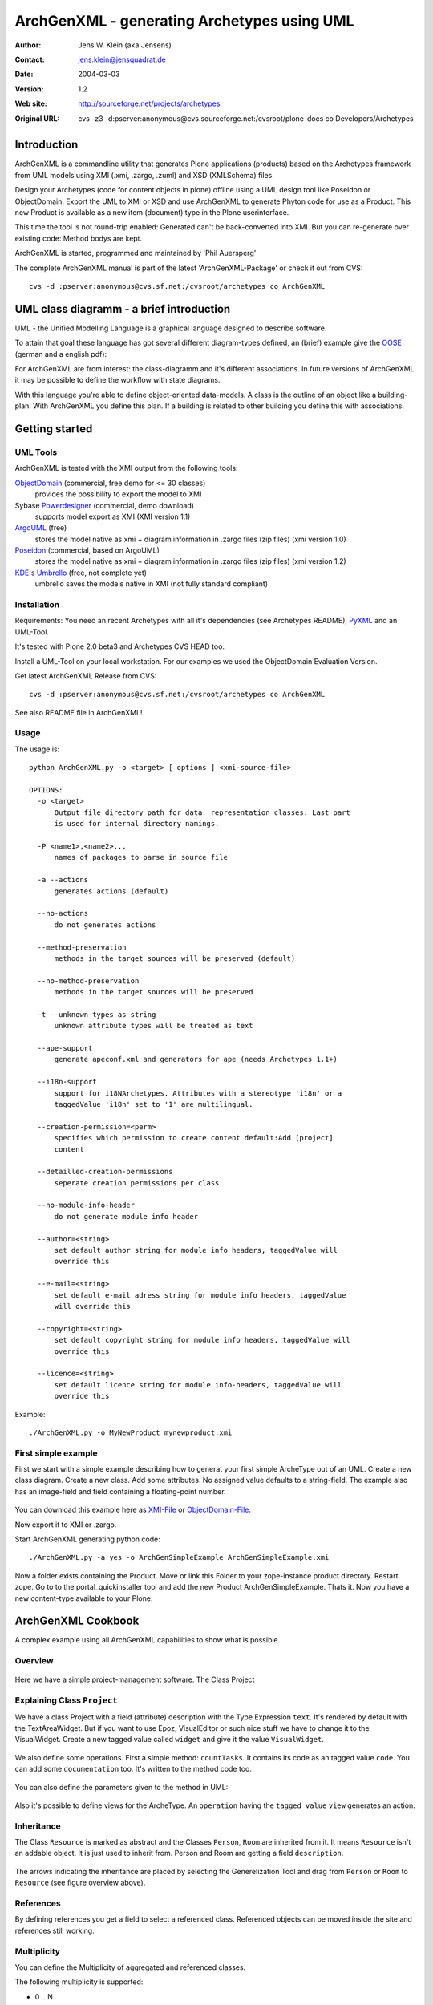 --------------------------------------------
ArchGenXML - generating Archetypes using UML
--------------------------------------------

:Author: Jens W. Klein (aka Jensens)
:Contact: jens.klein@jensquadrat.de
:Date: $Date: 2004/03/03 12:59:32 $
:Version: $Revision: 1.2 $
:Web site: http://sourceforge.net/projects/archetypes
:Original URL: cvs -z3 -d:pserver:anonymous@cvs.sourceforge.net:/cvsroot/plone-docs co Developers/Archetypes


Introduction
============

ArchGenXML is a commandline utility that generates Plone applications (products)
based on the Archetypes framework from UML models using XMI (.xmi, .zargo, .zuml) and XSD (XMLSchema) files.

Design your Archetypes (code for content objects in plone) offline using a UML design tool
like Poseidon or ObjectDomain. Export the UML to XMI or XSD and use ArchGenXML to generate
Phyton code for use as a Product. This new Product is available as a new item (document) type
in the Plone userinterface.

This time the tool is not round-trip enabled: Generated can't be back-converted into XMI.
But you can re-generate over existing code: Method bodys are kept.

ArchGenXML is started, programmed and maintained by 'Phil Auersperg'

The complete ArchGenXML manual is part of the latest 'ArchGenXML-Package'
or check it out from CVS::

    cvs -d :pserver:anonymous@cvs.sf.net:/cvsroot/archetypes co ArchGenXML

.. _'Phil Auersperg': phil@bluedynamics.org

.. _'ArchGenXML-Package': http://sourceforge.net/project/showfiles.php?group_id=75272&package_id=103241



UML class diagramm - a brief introduction
=========================================

UML - the Unified Modelling Language is a graphical language designed to describe software.

To attain that goal these language has got several different diagram-types defined, an (brief) example give the
OOSE_ (german and a english pdf):

.. _OOSE:           http://www.oose.de/notationuml14/

For ArchGenXML are from interest: the class-diagramm and it's different associations.
In future versions of ArchGenXML it may be possible to define the workflow with state diagrams.

With this language you're able to define object-oriented data-models.
A class is the outline of an object like a building-plan. With ArchGenXML you define this plan.
If a building is related to other building you define this with associations.

Getting started
===============

UML Tools
---------

ArchGenXML is tested with the XMI output from the following tools:

ObjectDomain_ (commercial, free demo for <= 30 classes)
    provides the possibility to export the model to XMI

Sybase Powerdesigner_ (commercial, demo download)
    supports model export as XMI (XMI version 1.1)

ArgoUML_ (free)
    stores the model native as xmi + diagram information in .zargo files (zip files) (xmi version 1.0)

Poseidon_  (commercial, based on ArgoUML)
    stores the model native as xmi + diagram information in .zargo files (zip files) (xmi version 1.2)

KDE_'s Umbrello_  (free, not complete yet)
    umbrello saves the models native in XMI (not fully standard compliant)

.. _ObjectDomain:   http://www.objectdomain.com/_odR30/odR3download.html
.. _Powerdesigner:  http://www.sybase.com/
.. _ArgoUML:        http://argouml.tigris.org/
.. _Poseidon:       http://www.gentleware.com/
.. _KDE:            http://www.kde.org/
.. _Umbrello:       http://www.umbrello.org/



Installation
------------
Requirements: You need an recent Archetypes with all it's dependencies (see Archetypes README), PyXML_ and an UML-Tool.

It's tested with Plone 2.0 beta3 and Archetypes CVS HEAD too.

Install a UML-Tool on your local workstation. For our examples we used the ObjectDomain Evaluation Version.

Get latest ArchGenXML Release from CVS::

    cvs -d :pserver:anonymous@cvs.sf.net:/cvsroot/archetypes co ArchGenXML

See also README file in ArchGenXML!

.. _PyXML:       http://pyxml.sourceforge.net/

Usage
-----

The usage is::

  python ArchGenXML.py -o <target> [ options ] <xmi-source-file>

  OPTIONS:
    -o <target>
        Output file directory path for data  representation classes. Last part
        is used for internal directory namings.

    -P <name1>,<name2>...
        names of packages to parse in source file

    -a --actions
        generates actions (default)

    --no-actions
        do not generates actions

    --method-preservation
        methods in the target sources will be preserved (default)

    --no-method-preservation
        methods in the target sources will be preserved

    -t --unknown-types-as-string
        unknown attribute types will be treated as text

    --ape-support
        generate apeconf.xml and generators for ape (needs Archetypes 1.1+)

    --i18n-support
        support for i18NArchetypes. Attributes with a stereotype 'i18n' or a
        taggedValue 'i18n' set to '1' are multilingual.

    --creation-permission=<perm>
        specifies which permission to create content default:Add [project]
        content

    --detailled-creation-permissions
        seperate creation permissions per class

    --no-module-info-header
        do not generate module info header

    --author=<string>
        set default author string for module info headers, taggedValue will
        override this

    --e-mail=<string>
        set default e-mail adress string for module info headers, taggedValue
        will override this

    --copyright=<string>
        set default copyright string for module info headers, taggedValue will
        override this

    --licence=<string>
        set default licence string for module info-headers, taggedValue will
        override this

Example::

    ./ArchGenXML.py -o MyNewProduct mynewproduct.xmi


First simple example
--------------------

First we start with a simple example describing how to generat your first simple
ArcheType out of an UML. Create a new class diagram. Create a new class.
Add some attributes.
No assigned value defaults to a string-field.
The example also has an image-field and field containing a floating-point number.

.. figure:: figures/ExampleSimple.png
   :alt: A simple UML example

You can download this example here as XMI-File_ or ObjectDomain-File_.

.. _XMI-File: samples/ArchGenSimpleExample.xmi
.. _ObjectDomain-File: samples/ArchGenSimpleExample.odm

Now export it to XMI or .zargo.

Start ArchGenXML generating python code::

    ./ArchGenXML.py -a yes -o ArchGenSimpleExample ArchGenSimpleExample.xmi

Now a folder exists containing the Product. Move or link this Folder to your zope-instance product directory.
Restart zope. Go to to the portal_quickinstaller tool and add the new Product ArchGenSimpleExample. Thats it.
Now you have a new content-type available to your Plone.

ArchGenXML Cookbook
===================

A complex example using all ArchGenXML capabilities to show what is possible.

Overview
--------

.. figure:: figures/ExampleComplexOverview.png
   :alt: A more complex UML example

Here we have a simple project-management software. The Class Project

Explaining Class ``Project``
----------------------------

We have a class Project with a field (attribute) description with the Type Expression ``text``.
It's rendered by default with the TextAreaWidget. But if you want to use Epoz,
VisualEditor or such nice stuff we have to change it to the VisualWidget.
Create a new tagged value called ``widget`` and give it the value ``VisualWidget``.

.. figure:: figures/ExampleComplexAttribute.png
   :alt: Adding an attribute with it's custom widget.

We also define some operations. First a simple method: ``countTasks``.
It contains its code as an tagged value ``code``. You can add some ``documentation`` too.
It's written to the method code too.

.. figure:: figures/ExampleComplexOperationsCode.png
   :alt: Adding a method and code.

You can also define the parameters given to the method in UML:

.. figure:: figures/ExampleComplexOperationsCodePara.png
   :alt: Adding a method and its parameters.

Also it's possible to define views for the ArcheType. An ``operation`` having the ``tagged value`` ``view`` generates an action.

.. figure:: figures/ExampleComplexOperationsView.png
   :alt: Adding a view.

Inheritance
-----------

The Class ``Resource`` is marked as abstract and the Classes ``Person``, ``Room`` are inherited from it.
It means ``Resource`` isn't an addable object. It is just used to inherit from.  Person and Room are getting a field ``description``.

.. figure:: figures/ExampleComplexInheritanceAbstract.png
   :alt: Mark as an abstract class.

The arrows indicating the inheritance are placed by selecting the Generelization Tool and drag from ``Person`` or ``Room`` to ``Resource`` (see figure overview above).


References
----------

By defining references you get a field to select a referenced class.
Referenced objects can be moved inside the site and references still working.

Multiplicity
------------

You can define the Multiplicity of aggregated and referenced classes.

The following multiplicity is supported:

- 0 .. N
- 1 .. 1
- 1 .. N

N - N is not supported.


ArchGenXML Reference
====================

Installation Procedure
----------------------

Instead of editing 'Extensions/Install.py' you should place a new file 'AppInstall.py'.
Define one or both  methods out of 'install' and 'uninstall' and put you additional code in here.
They are called after the automatic installation process via 'CMFQuickInstallerTool' (or old school style: calling External methods).

Classes in General
------------------

Stereotypes
```````````

no stereotype defined
    Generate a simple standard Archetype.

stub, odStub
    Classes with one of this stereotypes are ignored in generation process.

portal_tool
    If defined the Archetype behaves like a portal_tool.

Tagged Values
`````````````

Tagged Values are used to add different behaviors to a class:

archetype_name
    This name appears in the 'add new item' box.
    Default to class name.

additional_parents
    parent classes for the class, comma-delimited.

author
    set author name for module header info. defaults to 'unknown'.
    Default may be changed by command line parameter.

autoinstall
    If set to '1' a portal_tool instance will be created while installing the Product.
    Only in combination with stereotype 'portal_tool'.

base_actions
    Defines an actions tuple. Normally only used to inherit tuples from base_class.
    If you just want define own actions see section 'Methods/Operations/Actions of a Class'.

base_class
    Defines the base-class for folderish or contentish classes.
    If no aggregation to another class is defined it defaults to 'BaseContent' otherwise to 'Basefolder'.
    If i18n-support is enabled this setting would be ignored and
    in case of no aggregation to another class it defaults to 'i18nBaseContent' otherwise to 'i18nBaseFolder'.

base_schema
    Defines an alternate base-schema for the class instead of 'BaseSchema' or 'I18NBaseSchema'.
    Do not forget to import your schema (see imports).

class_header
    Code in here appears in the header of the class.

configlet
    If set to '1' the 'view' action of the portal_tool will be used as a configlet.
    Defaults to '0'.
    Only in combination with stereotype 'portal_tool' and tagged value autoinstall set.

configlet_condition
    Conditon expression for configlet.
    Defaults to empty string.
    Only in combination with configlet.

configlet_description
    Description of the configlet.
    Defaults to 'ArchGenXML generated Configlet configlet_title in Tool classname'.
    Only in combination with configlet.

configlet_icon
    Icon used for configlet.
    Defaults to 'plone_icon'.
    Only in combination with configlet.

configlet_section
    Section where configlet should appear. One out of 'Plone', 'Product' or 'Member'
    Defaults to 'Product'.
    Only in combination with configlet.

configlet_title
    Title of portal_tool and configlet.
    Defaults to the class name.
    Only in combination with configlet.

configlet_view
    View which is shown for configlet
    Defaults to the '/'.
    Only in combination with configlet.

content_icon
    set image name used as icon for the content type.
    Defaults to 'classname.gif' with classname as the replaced by the name of the class.
    Affects fti.

copyright
    set copyright message for module header info. defaults to 'unknown'.
    Default may be changed by command line parameter.

default_actions
    Generate default actions for this class.
    Can be enabled globally via command line parameter too.
    Is only neccessary for Archetypes versions less than 1.2!

email
    set email-address for module header info. defaults to 'unknown'.
    Default may be changed by command line parameter.

hide_actions
    Modify fti and set 'visible=0' on actions listed here.
    One action per line.
    I.e. to disable 'properties'-tab put 'metadata' in here.
    Does not work for global folder tabs (Plone specific). See tagged value 'hide_folder_tabs'

hide_folder_tabs
    Default is to global show the defined folder tabs (plone specific). This is i.e. the tab 'contents'
    Setting 'hide_folder_tabs=1' do not add this content-type to
    'YOUR_SITE/portal_properties/site_properties' property 'use_folder_tabs' while installing.

immediate_view
    Defines the immediate view in the fti. Defaults to 'base_view'.

imports
    Additional import lines. Code in here appears in the header of the file.

licence
    set licence for module header info. Defaults to 'GNU General Public Licence (GPL) Version 2 or later'.
    Default may be changed by command line parameter.

marshaller
    marshaller to be used within Schema.


misc
````

abstract
    Setting 'abstract' to checked (true, 1): The class is not available as Plone Content.
    Other classes can inherit from it.

Attributes of a Class
---------------------

For tagged values starting with 'python:' the code after ':' is taken, otherwise a triple quoted string.


Stereotypes
```````````

i18n
    Support for i18NArchetypes. Fields with stereotype i18n are multilingual.

Expressions
```````````

A list of all possible expressions for attributes and it's default settings.

string
    - StringField
    - searchable=1

text
    - StringField
    - searchable=1
    - TextAreaWidget()

integer
    - IntegerField
    - searchable=1

float
    - FloatField
    - searchable=1

boolean
    - BooleanField
    - searchable=1

lines
    - LinesField
    - searchable=1

date
    - DateTimeField
    - searchable=1

image
    - ImageField
    - sizes={'small':(100,100),'medium':(200,200),'large':(600,600)}
    - AttributeStorage()

file
    - FileField
    - AttributeStorage()
    - FileWidget()

lines
    - LinesField
    - searchable=1

Tagged Values
`````````````

All tagged values of a attribute will be converted into extended attributes for the archetypes field;
i.e. you can define 'widget', 'storage', searchable, ... to overwrite defaults or set additional.


Use of tagged value 'widget':
    - 'widget' defines the whole widget.
    - 'widget:KEY' defines one key added to the widget.
    - i.e. 'widget:label' with content 'python:'Name' or 'widget:description' with content 'Enter your name'.

At tagged value i18n on an attribute have the same effect as stereotype i18n.

Methods/Operations/Actions of a Class
-------------------------------------

Methods are generated from UML-Code if you want that.
You can also generate over an existing Python-File and ArchGenXML will keep the code of existing methods untouched.

Actions are generated by default you can turn it off by running ArchGenXML with parameter --no-actions.
You can define all nessecary values via ArchGenXML.

Stereotypes
```````````
no stereotype defined
    Generate a method.

action
    Generate an general action.

view
    Generate an action and copy empty page-template to skins directory named like the form + .pt if no such template exists.

form
    Generate an action and copy empty form-controller template to skins directory named like the form + .cpt if no such template exists.


Parameters
``````````

Defines parameters of the method. Unused for action, view or form.

If 'action name' below is mentioned it is the name of the method with
stereotype action, view or form unless no tagged value 'action', 'view'
or 'form' is defined (depending on the stereotype).

Tagged Values
`````````````

action
    The action to be executed. Defaults to action name.

code
    The python code-body of your method.

category
    The category of an action, view or form. Defaults to 'object'.

documentation
    The python doc-string of a method.

form
    see action. an empty template with

id
    The id of an action, view or form. Defaults to the action name.

label
    The label of an action, view or form. Defaults to the action name.

permission
    Set permission for:

    method
        permission='MY_PERMISSION' results in security.declareProtected('MY_PERMISSION','mymethodname')

    action
        permission='MY_PERMISSION' results in 'permissions': ('MY_PERMISSION',)

view
    see action


Aggregation between two classes
-------------------------------

By defining an aggregation your archetype will become folderish.
Only aggregated objects are allowed to residate in the folder.

There are two types of aggregation with different behaviors:

shared aggregation (empty rhomb)
    aggregated objects are allowed to be added outside and inside the archetype

composite aggregation  (filled rhomb)
    aggregated objects are only allowed to reside inside the archetype

